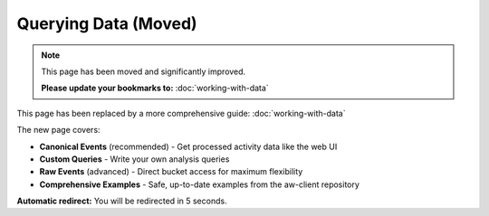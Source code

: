 Querying Data (Moved)
====================

.. note::
   This page has been moved and significantly improved.
   
   **Please update your bookmarks to:** :doc:`working-with-data`

This page has been replaced by a more comprehensive guide: :doc:`working-with-data`

The new page covers:

* **Canonical Events** (recommended) - Get processed activity data like the web UI
* **Custom Queries** - Write your own analysis queries  
* **Raw Events** (advanced) - Direct bucket access for maximum flexibility
* **Comprehensive Examples** - Safe, up-to-date examples from the aw-client repository

**Automatic redirect:** You will be redirected in 5 seconds.

.. raw:: html

   <script>
   setTimeout(function() {
       window.location.href = 'working-with-data.html';
   }, 5000);
   </script>
   <meta http-equiv="refresh" content="5;url=working-with-data.html">